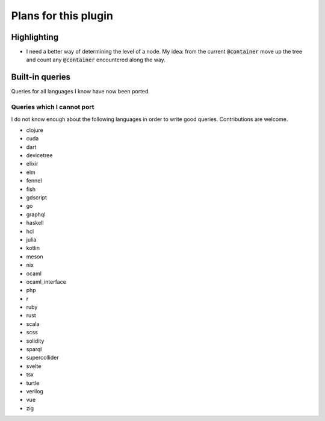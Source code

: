 .. default-role:: code

#######################
 Plans for this plugin
#######################


Highlighting
############

- I need a better way of determining the level of a node. My idea: from the
  current `@container` move up the tree and count any `@container` encountered
  along the way.



Built-in queries
################

Queries for all languages I know have now been ported.


Queries which I cannot port
===========================

I do not know enough about the following languages in order to write good
queries.  Contributions are welcome.

- clojure
- cuda
- dart
- devicetree
- elixir
- elm
- fennel
- fish
- gdscript
- go
- graphql
- haskell
- hcl
- julia
- kotlin
- meson
- nix
- ocaml
- ocaml_interface
- php
- r
- ruby
- rust
- scala
- scss
- solidity
- sparql
- supercollider
- svelte
- tsx
- turtle
- verilog
- vue
- zig
